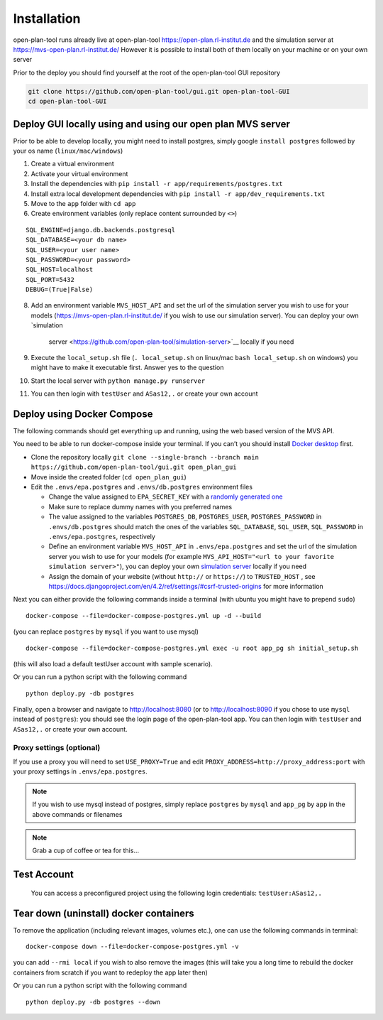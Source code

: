 ============
Installation
============

open-plan-tool runs already live at open-plan-tool https://open-plan.rl-institut.de and the simulation server at https://mvs-open-plan.rl-institut.de/
However it is possible to install both of them locally on your machine or on your own server


Prior to the deploy you should find yourself at the root of the open-plan-tool GUI repository

.. code-block:: bash

    git clone https://github.com/open-plan-tool/gui.git open-plan-tool-GUI
    cd open-plan-tool-GUI


Deploy GUI locally using and using our open plan MVS server
-----------------------------------------------------------

Prior to be able to develop locally, you might need to install postgres,
simply google ``install postgres`` followed by your os name
(``linux/mac/windows``)

1. Create a virtual environment
2. Activate your virtual environment
3. Install the dependencies with
   ``pip install -r app/requirements/postgres.txt``
4. Install extra local development dependencies with
   ``pip install -r app/dev_requirements.txt``
5. Move to the ``app`` folder with ``cd app``
6. Create environment variables (only replace content surrounded by
   ``<>``)

::

   SQL_ENGINE=django.db.backends.postgresql
   SQL_DATABASE=<your db name>
   SQL_USER=<your user name>
   SQL_PASSWORD=<your password>
   SQL_HOST=localhost
   SQL_PORT=5432
   DEBUG=(True|False)

8.  Add an environment variable ``MVS_HOST_API`` and set the url of the
    simulation server you wish to use for your models (https://mvs-open-plan.rl-institut.de/ if you wish to use our simulation server). You can deploy your own `simulation
      server <https://github.com/open-plan-tool/simulation-server>`__ locally if you need
9.  Execute the ``local_setup.sh`` file (``. local_setup.sh`` on
    linux/mac ``bash local_setup.sh`` on windows) you might have to make
    it executable first. Answer yes to the question
10. Start the local server with ``python manage.py runserver``
11. You can then login with ``testUser`` and ``ASas12,.`` or create your
    own account

Deploy using Docker Compose
---------------------------

The following commands should get everything up and running, using the
web based version of the MVS API.

You need to be able to run docker-compose inside your terminal. If you
can’t you should install `Docker
desktop <https://www.docker.com/products/docker-desktop/>`__ first.

-  Clone the repository locally
   ``git clone --single-branch --branch main https://github.com/open-plan-tool/gui.git open_plan_gui``
-  Move inside the created folder (``cd open_plan_gui``)
-  Edit the ``.envs/epa.postgres`` and ``.envs/db.postgres`` environment
   files

   -  Change the value assigned to ``EPA_SECRET_KEY`` with a `randomly
      generated one <https://randomkeygen.com/>`__

   -  Make sure to replace dummy names with you preferred names

   -  The value assigned to the variables ``POSTGRES_DB``,
      ``POSTGRES_USER``, ``POSTGRES_PASSWORD`` in ``.envs/db.postgres``
      should match the ones of the variables ``SQL_DATABASE``,
      ``SQL_USER``, ``SQL_PASSWORD`` in ``.envs/epa.postgres``,
      respectively

   -  Define an environment variable ``MVS_HOST_API`` in
      ``.envs/epa.postgres`` and set the url of the simulation server
      you wish to use for your models (for example
      ``MVS_API_HOST="<url to your favorite simulation server>"``), you
      can deploy your own `simulation
      server <https://github.com/open-plan-tool/simulation-server>`__
      locally if you need

   -  Assign the domain of your website (without ``http://`` or
      ``https://``) to ``TRUSTED_HOST`` , see
      https://docs.djangoproject.com/en/4.2/ref/settings/#csrf-trusted-origins
      for more information

Next you can either provide the following commands inside a terminal
(with ubuntu you might have to prepend ``sudo``)

::

    docker-compose --file=docker-compose-postgres.yml up -d --build

(you can replace ``postgres`` by ``mysql`` if you want to use mysql)

::

    docker-compose --file=docker-compose-postgres.yml exec -u root app_pg sh initial_setup.sh

(this will also load a default testUser account with sample scenario).

Or you can run a python script with the following command

::

    python deploy.py -db postgres

Finally, open a browser and navigate to http://localhost:8080 (or to http://localhost:8090 if you chose to use ``mysql`` instead of ``postgres``): you should see the login page of the open-plan-tool app. You can then login with ``testUser`` and ``ASas12,.`` or create your own account.

Proxy settings (optional)
~~~~~~~~~~~~~~~~~~~~~~~~~

If you use a proxy you will need to set ``USE_PROXY=True`` and edit
``PROXY_ADDRESS=http://proxy_address:port`` with your proxy settings in
``.envs/epa.postgres``.

.. note:: If you wish to use mysql instead of postgres, simply
   replace ``postgres`` by ``mysql`` and ``app_pg`` by ``app`` in the
   above commands or filenames


.. note:: Grab a cup of coffee or tea for this…



Test Account
------------

   You can access a preconfigured project using the following login
   credentials: ``testUser:ASas12,.``

   .. raw:: html

      <hr>

Tear down (uninstall) docker containers
---------------------------------------

To remove the application (including relevant images, volumes etc.), one
can use the following commands in terminal:

::

    docker-compose down --file=docker-compose-postgres.yml -v

you can add ``--rmi local`` if you wish to also remove the images (this
will take you a long time to rebuild the docker containers from scratch
if you want to redeploy the app later then)

Or you can run a python script with the following command

::

    python deploy.py -db postgres --down